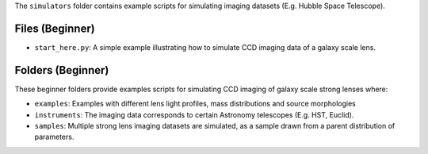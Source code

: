 The ``simulators`` folder contains example scripts for simulating imaging datasets (E.g. Hubble Space Telescope).

Files (Beginner)
----------------

- ``start_here.py``: A simple example illustrating how to simulate CCD imaging data of a galaxy scale lens.

Folders (Beginner)
------------------

These beginner folders provide examples scripts for simulating CCD imaging of galaxy scale strong lenses where:

- ``examples``: Examples with different lens light profiles, mass distributions and source morphologies
- ``instruments``: The imaging data corresponds to certain Astronomy telescopes (E.g. HST, Euclid).
- ``samples``: Multiple strong lens imaging datasets are simulated, as a sample drawn from a parent distribution of parameters.
